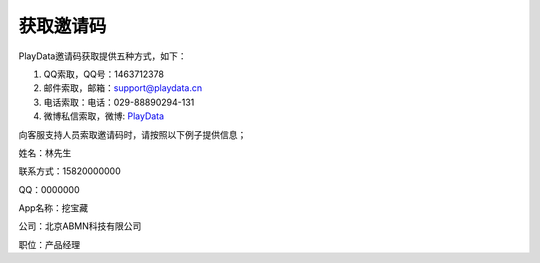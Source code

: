 .. _android_获取邀请码:

获取邀请码
===============================================================================
PlayData邀请码获取提供五种方式，如下：

1. QQ索取，QQ号：1463712378

2. 邮件索取，邮箱：support@playdata.cn

3. 电话索取：电话：029-88890294-131

4. 微博私信索取，微博: `PlayData <http://weibo.com/PlayData>`_

向客服支持人员索取邀请码时，请按照以下例子提供信息；

姓名：林先生

联系方式：15820000000

QQ：0000000

App名称：挖宝藏

公司：北京ABMN科技有限公司

职位：产品经理


